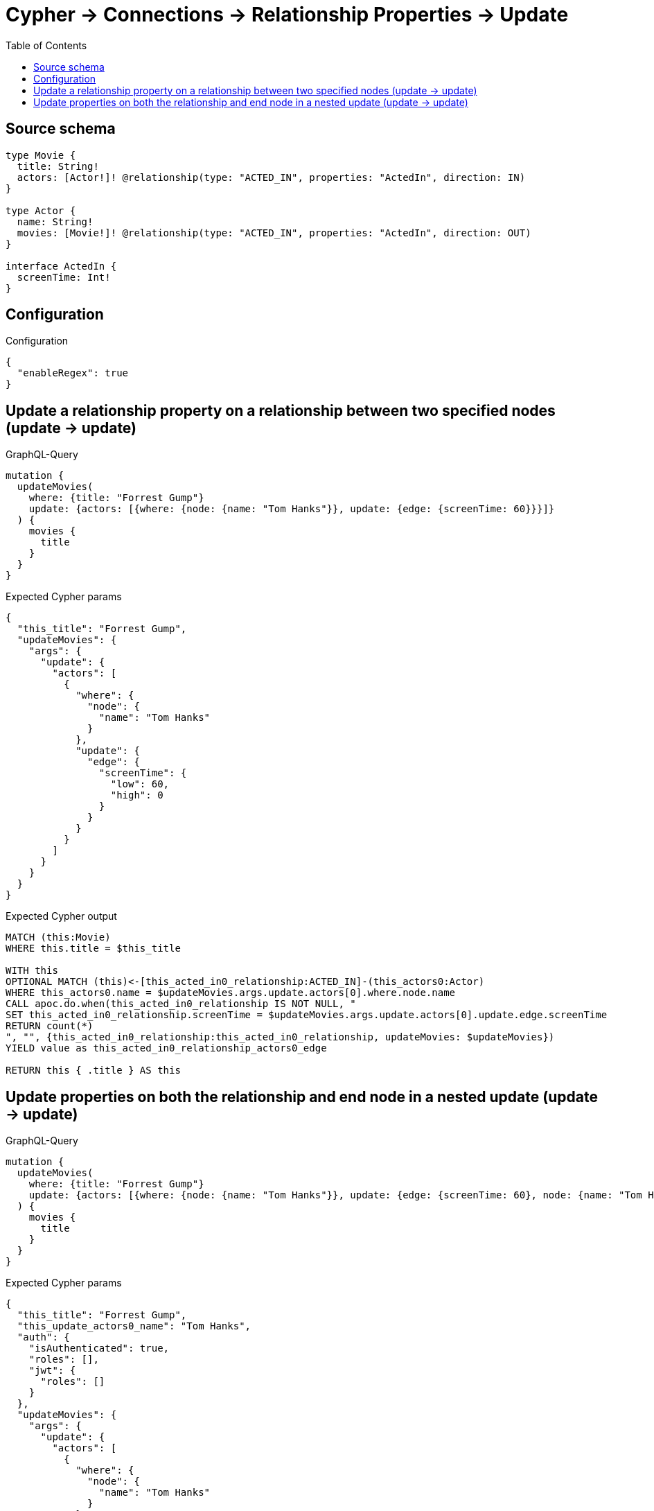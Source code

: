 :toc:

= Cypher -> Connections -> Relationship Properties -> Update

== Source schema

[source,graphql,schema=true]
----
type Movie {
  title: String!
  actors: [Actor!]! @relationship(type: "ACTED_IN", properties: "ActedIn", direction: IN)
}

type Actor {
  name: String!
  movies: [Movie!]! @relationship(type: "ACTED_IN", properties: "ActedIn", direction: OUT)
}

interface ActedIn {
  screenTime: Int!
}
----

== Configuration

.Configuration
[source,json,schema-config=true]
----
{
  "enableRegex": true
}
----
== Update a relationship property on a relationship between two specified nodes (update -> update)

.GraphQL-Query
[source,graphql]
----
mutation {
  updateMovies(
    where: {title: "Forrest Gump"}
    update: {actors: [{where: {node: {name: "Tom Hanks"}}, update: {edge: {screenTime: 60}}}]}
  ) {
    movies {
      title
    }
  }
}
----

.Expected Cypher params
[source,json]
----
{
  "this_title": "Forrest Gump",
  "updateMovies": {
    "args": {
      "update": {
        "actors": [
          {
            "where": {
              "node": {
                "name": "Tom Hanks"
              }
            },
            "update": {
              "edge": {
                "screenTime": {
                  "low": 60,
                  "high": 0
                }
              }
            }
          }
        ]
      }
    }
  }
}
----

.Expected Cypher output
[source,cypher]
----
MATCH (this:Movie)
WHERE this.title = $this_title

WITH this
OPTIONAL MATCH (this)<-[this_acted_in0_relationship:ACTED_IN]-(this_actors0:Actor)
WHERE this_actors0.name = $updateMovies.args.update.actors[0].where.node.name
CALL apoc.do.when(this_acted_in0_relationship IS NOT NULL, "
SET this_acted_in0_relationship.screenTime = $updateMovies.args.update.actors[0].update.edge.screenTime
RETURN count(*)
", "", {this_acted_in0_relationship:this_acted_in0_relationship, updateMovies: $updateMovies})
YIELD value as this_acted_in0_relationship_actors0_edge

RETURN this { .title } AS this
----

== Update properties on both the relationship and end node in a nested update (update -> update)

.GraphQL-Query
[source,graphql]
----
mutation {
  updateMovies(
    where: {title: "Forrest Gump"}
    update: {actors: [{where: {node: {name: "Tom Hanks"}}, update: {edge: {screenTime: 60}, node: {name: "Tom Hanks"}}}]}
  ) {
    movies {
      title
    }
  }
}
----

.Expected Cypher params
[source,json]
----
{
  "this_title": "Forrest Gump",
  "this_update_actors0_name": "Tom Hanks",
  "auth": {
    "isAuthenticated": true,
    "roles": [],
    "jwt": {
      "roles": []
    }
  },
  "updateMovies": {
    "args": {
      "update": {
        "actors": [
          {
            "where": {
              "node": {
                "name": "Tom Hanks"
              }
            },
            "update": {
              "node": {
                "name": "Tom Hanks"
              },
              "edge": {
                "screenTime": {
                  "low": 60,
                  "high": 0
                }
              }
            }
          }
        ]
      }
    }
  }
}
----

.Expected Cypher output
[source,cypher]
----
MATCH (this:Movie)
WHERE this.title = $this_title

WITH this
OPTIONAL MATCH (this)<-[this_acted_in0_relationship:ACTED_IN]-(this_actors0:Actor)
WHERE this_actors0.name = $updateMovies.args.update.actors[0].where.node.name
CALL apoc.do.when(this_actors0 IS NOT NULL, "

SET this_actors0.name = $this_update_actors0_name

RETURN count(*)
", "", {this:this, updateMovies: $updateMovies, this_actors0:this_actors0, auth:$auth,this_update_actors0_name:$this_update_actors0_name})
YIELD value as _
CALL apoc.do.when(this_acted_in0_relationship IS NOT NULL, "
SET this_acted_in0_relationship.screenTime = $updateMovies.args.update.actors[0].update.edge.screenTime
RETURN count(*)
", "", {this_acted_in0_relationship:this_acted_in0_relationship, updateMovies: $updateMovies})
YIELD value as this_acted_in0_relationship_actors0_edge

RETURN this { .title } AS this
----


